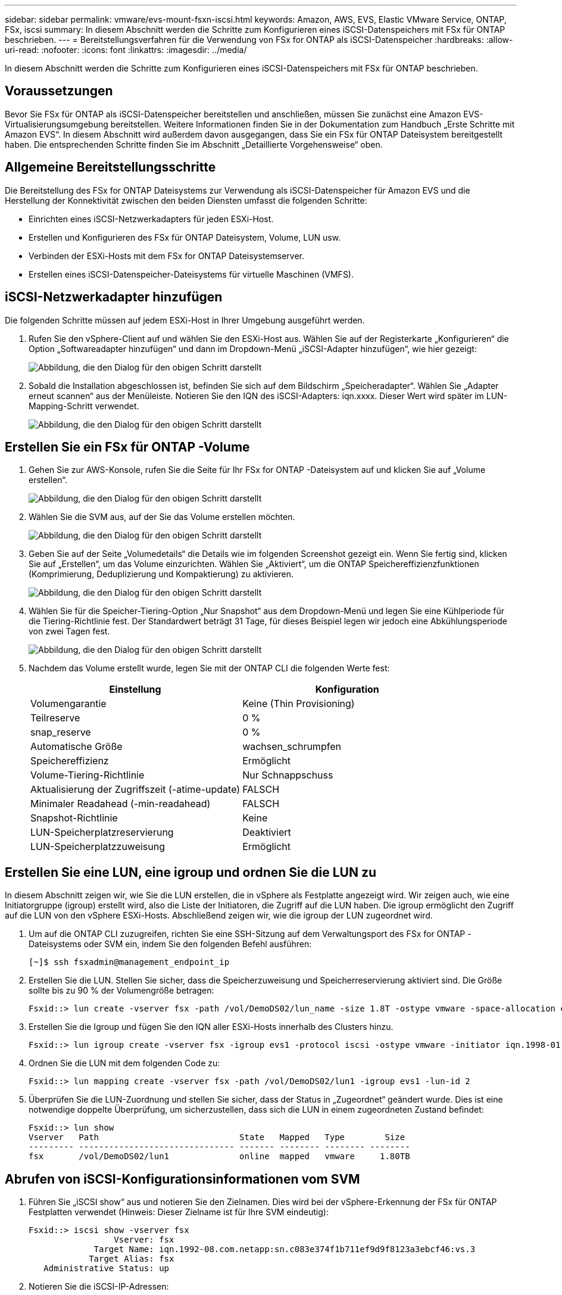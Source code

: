 ---
sidebar: sidebar 
permalink: vmware/evs-mount-fsxn-iscsi.html 
keywords: Amazon, AWS, EVS, Elastic VMware Service, ONTAP, FSx, iscsi 
summary: In diesem Abschnitt werden die Schritte zum Konfigurieren eines iSCSI-Datenspeichers mit FSx für ONTAP beschrieben. 
---
= Bereitstellungsverfahren für die Verwendung von FSx for ONTAP als iSCSI-Datenspeicher
:hardbreaks:
:allow-uri-read: 
:nofooter: 
:icons: font
:linkattrs: 
:imagesdir: ../media/


[role="lead"]
In diesem Abschnitt werden die Schritte zum Konfigurieren eines iSCSI-Datenspeichers mit FSx für ONTAP beschrieben.



== Voraussetzungen

Bevor Sie FSx für ONTAP als iSCSI-Datenspeicher bereitstellen und anschließen, müssen Sie zunächst eine Amazon EVS-Virtualisierungsumgebung bereitstellen.  Weitere Informationen finden Sie in der Dokumentation zum Handbuch „Erste Schritte mit Amazon EVS“.  In diesem Abschnitt wird außerdem davon ausgegangen, dass Sie ein FSx für ONTAP Dateisystem bereitgestellt haben. Die entsprechenden Schritte finden Sie im Abschnitt „Detaillierte Vorgehensweise“ oben.



== Allgemeine Bereitstellungsschritte

Die Bereitstellung des FSx for ONTAP Dateisystems zur Verwendung als iSCSI-Datenspeicher für Amazon EVS und die Herstellung der Konnektivität zwischen den beiden Diensten umfasst die folgenden Schritte:

* Einrichten eines iSCSI-Netzwerkadapters für jeden ESXi-Host.
* Erstellen und Konfigurieren des FSx für ONTAP Dateisystem, Volume, LUN usw.
* Verbinden der ESXi-Hosts mit dem FSx for ONTAP Dateisystemserver.
* Erstellen eines iSCSI-Datenspeicher-Dateisystems für virtuelle Maschinen (VMFS).




== iSCSI-Netzwerkadapter hinzufügen

Die folgenden Schritte müssen auf jedem ESXi-Host in Ihrer Umgebung ausgeführt werden.

. Rufen Sie den vSphere-Client auf und wählen Sie den ESXi-Host aus.  Wählen Sie auf der Registerkarte „Konfigurieren“ die Option „Softwareadapter hinzufügen“ und dann im Dropdown-Menü „iSCSI-Adapter hinzufügen“, wie hier gezeigt:
+
image:evs-mount-fsxn-025.png["Abbildung, die den Dialog für den obigen Schritt darstellt"]

. Sobald die Installation abgeschlossen ist, befinden Sie sich auf dem Bildschirm „Speicheradapter“.  Wählen Sie „Adapter erneut scannen“ aus der Menüleiste.  Notieren Sie den IQN des iSCSI-Adapters: iqn.xxxx.  Dieser Wert wird später im LUN-Mapping-Schritt verwendet.
+
image:evs-mount-fsxn-026.png["Abbildung, die den Dialog für den obigen Schritt darstellt"]





== Erstellen Sie ein FSx für ONTAP -Volume

. Gehen Sie zur AWS-Konsole, rufen Sie die Seite für Ihr FSx for ONTAP -Dateisystem auf und klicken Sie auf „Volume erstellen“.
+
image:evs-mount-fsxn-027.png["Abbildung, die den Dialog für den obigen Schritt darstellt"]

. Wählen Sie die SVM aus, auf der Sie das Volume erstellen möchten.
+
image:evs-mount-fsxn-028.png["Abbildung, die den Dialog für den obigen Schritt darstellt"]

. Geben Sie auf der Seite „Volumedetails“ die Details wie im folgenden Screenshot gezeigt ein.  Wenn Sie fertig sind, klicken Sie auf „Erstellen“, um das Volume einzurichten.  Wählen Sie „Aktiviert“, um die ONTAP Speichereffizienzfunktionen (Komprimierung, Deduplizierung und Kompaktierung) zu aktivieren.
+
image:evs-mount-fsxn-029.png["Abbildung, die den Dialog für den obigen Schritt darstellt"]

. Wählen Sie für die Speicher-Tiering-Option „Nur Snapshot“ aus dem Dropdown-Menü und legen Sie eine Kühlperiode für die Tiering-Richtlinie fest.  Der Standardwert beträgt 31 Tage, für dieses Beispiel legen wir jedoch eine Abkühlungsperiode von zwei Tagen fest.
+
image:evs-mount-fsxn-030.png["Abbildung, die den Dialog für den obigen Schritt darstellt"]

. Nachdem das Volume erstellt wurde, legen Sie mit der ONTAP CLI die folgenden Werte fest:
+
[cols="50%, 50%"]
|===
| *Einstellung* | *Konfiguration* 


| Volumengarantie | Keine (Thin Provisioning) 


| Teilreserve | 0 % 


| snap_reserve | 0 % 


| Automatische Größe | wachsen_schrumpfen 


| Speichereffizienz | Ermöglicht 


| Volume-Tiering-Richtlinie | Nur Schnappschuss 


| Aktualisierung der Zugriffszeit (-atime-update) | FALSCH 


| Minimaler Readahead (-min-readahead) | FALSCH 


| Snapshot-Richtlinie | Keine 


| LUN-Speicherplatzreservierung | Deaktiviert 


| LUN-Speicherplatzzuweisung | Ermöglicht 
|===




== Erstellen Sie eine LUN, eine igroup und ordnen Sie die LUN zu

In diesem Abschnitt zeigen wir, wie Sie die LUN erstellen, die in vSphere als Festplatte angezeigt wird.  Wir zeigen auch, wie eine Initiatorgruppe (igroup) erstellt wird, also die Liste der Initiatoren, die Zugriff auf die LUN haben.  Die igroup ermöglicht den Zugriff auf die LUN von den vSphere ESXi-Hosts.  Abschließend zeigen wir, wie die igroup der LUN zugeordnet wird.

. Um auf die ONTAP CLI zuzugreifen, richten Sie eine SSH-Sitzung auf dem Verwaltungsport des FSx for ONTAP -Dateisystems oder SVM ein, indem Sie den folgenden Befehl ausführen:
+
....
[~]$ ssh fsxadmin@management_endpoint_ip
....
. Erstellen Sie die LUN.  Stellen Sie sicher, dass die Speicherzuweisung und Speicherreservierung aktiviert sind.  Die Größe sollte bis zu 90 % der Volumengröße betragen:
+
....
Fsxid::> lun create -vserver fsx -path /vol/DemoDS02/lun_name -size 1.8T -ostype vmware -space-allocation enabled -space-reservation disabled
....
. Erstellen Sie die Igroup und fügen Sie den IQN aller ESXi-Hosts innerhalb des Clusters hinzu.
+
....
Fsxid::> lun igroup create -vserver fsx -igroup evs1 -protocol iscsi -ostype vmware -initiator iqn.1998-01.com.vmware:esxi01.evs.local:1060882244:64,iqn.1998-01.com.vmware:esxi02.evs.local:1911302492:64,iqn.1998-01.com.vmware:esxi03.evs.local:2069609753:64,iqn.1998-01.com.vmware:esxi04.evs.local:1165297648:64
....
. Ordnen Sie die LUN mit dem folgenden Code zu:
+
....
Fsxid::> lun mapping create -vserver fsx -path /vol/DemoDS02/lun1 -igroup evs1 -lun-id 2
....
. Überprüfen Sie die LUN-Zuordnung und stellen Sie sicher, dass der Status in „Zugeordnet“ geändert wurde.  Dies ist eine notwendige doppelte Überprüfung, um sicherzustellen, dass sich die LUN in einem zugeordneten Zustand befindet:
+
....
Fsxid::> lun show
Vserver   Path                            State   Mapped   Type        Size
--------- ------------------------------- ------- -------- -------- --------
fsx       /vol/DemoDS02/lun1              online  mapped   vmware     1.80TB
....




== Abrufen von iSCSI-Konfigurationsinformationen vom SVM

. Führen Sie „iSCSI show“ aus und notieren Sie den Zielnamen.  Dies wird bei der vSphere-Erkennung der FSx für ONTAP Festplatten verwendet (Hinweis: Dieser Zielname ist für Ihre SVM eindeutig):
+
....
Fsxid::> iscsi show -vserver fsx
                 Vserver: fsx
             Target Name: iqn.1992-08.com.netapp:sn.c083e374f1b711ef9d9f8123a3ebcf46:vs.3
            Target Alias: fsx
   Administrative Status: up
....
. Notieren Sie die iSCSI-IP-Adressen:
+
....
Fsxid::> network interface show -vserver fsx -data-protocol iscsi -fields address
vserver lif       address
------- -------   -----------
fsx     iscsi_1   10.0.10.134
fsx     iscsi_2   10.0.10.227
....




== Entdecken Sie den FSx für ONTAP iSCSI-Server

Nachdem wir nun die LUN zugeordnet haben, können wir den FSx for ONTAP iSCSI-Server für die SVM ermitteln.  Beachten Sie, dass Sie die hier aufgeführten Schritte für jeden ESXi-Host wiederholen müssen, der in Ihrem SDDC vorhanden ist.

. Stellen Sie zunächst sicher, dass die mit dem FSx for ONTAP Dateisystem verknüpfte Sicherheitsgruppe (d. h. die mit dem ENI verbundene) iSCSI-Ports zulässt.
+
Eine vollständige Liste der iSCSI-Protokollports und deren Anwendung finden Sie unterlink:https://docs.aws.amazon.com/fsx/latest/ONTAPGuide/limit-access-security-groups.html["Dateisystem-Zugriffskontrolle mit Amazon VPC"] .

. Gehen Sie im vSphere-Client zu ESXi-Host > Speicheradapter > Statische Erkennung und klicken Sie auf „Hinzufügen“.
. Geben Sie die IP-Adresse des iSCSI-Servers von oben ein (Port ist 3260).  Der iSCSI-Zielname ist der IQN aus dem iSCSI-Show-Befehl.  Klicken Sie auf „OK“, um fortzufahren.
+
image:evs-mount-fsxn-031.png["Abbildung, die den Dialog für den obigen Schritt darstellt"]

. Der Assistent wird geschlossen und Sie gelangen zum Bildschirm „Statische Datenspeichererkennung“.  In der Tabelle auf dieser Seite können Sie überprüfen, ob das Ziel erkannt wurde.
+
image:evs-mount-fsxn-032.png["Abbildung, die den Dialog für den obigen Schritt darstellt"]





== Erstellen eines iSCSI-Datenspeichers

Nachdem wir den iSCSI-Server ermittelt haben, können wir einen iSCSI-Datenspeicher erstellen.

. Gehen Sie im vSphere-Client zur Registerkarte „Datastore“ und wählen Sie das SDDC aus, in dem Sie den Datastore bereitstellen möchten.  Klicken Sie mit der rechten Maustaste und wählen Sie das Speichersymbol (im Screenshot unten durch den grünen Pfeil gekennzeichnet) aus. Wählen Sie dann „Neuer Datenspeicher“ aus dem Dropdown-Menü:
+
image:evs-mount-fsxn-033.png["Abbildung, die den Dialog für den obigen Schritt darstellt"]

. Sie befinden sich jetzt im Assistenten „Neuer Datenspeicher“.  Wählen Sie im Schritt „Typ“ die Option VMFS aus.
. Im Schritt „Namens- und Geräteauswahl“:
+
.. Geben Sie einen Namen für Ihren Datenspeicher ein.
.. Wählen Sie aus, welchen ESXi-Host Sie mit dem Datenspeicher verbinden möchten.
.. Wählen Sie die erkannte Festplatte (LUN) aus und klicken Sie auf „Weiter“.
+
image:evs-mount-fsxn-034.png["Abbildung, die den Dialog für den obigen Schritt darstellt"]



. Wählen Sie im Schritt „VMFS-Version“ „VMFS 6“ aus.
+
image:evs-mount-fsxn-035.png["Abbildung, die den Dialog für den obigen Schritt darstellt"]

. Lassen Sie im Schritt „Partitionskonfiguration“ die Standardeinstellungen unverändert, einschließlich der Option „Alle verfügbaren Partitionen verwenden“.  Klicken Sie auf „Weiter“, um fortzufahren.
+
image:evs-mount-fsxn-036.png["Abbildung, die den Dialog für den obigen Schritt darstellt"]

. Stellen Sie im Schritt „Bereit zum Abschließen“ sicher, dass die Einstellungen korrekt sind.  Wenn Sie fertig sind, klicken Sie auf „FERTIGSTELLEN“, um die Einrichtung abzuschließen.
+
image:evs-mount-fsxn-037.png["Abbildung, die den Dialog für den obigen Schritt darstellt"]

. Kehren Sie zur Seite „Geräte“ zurück und überprüfen Sie, ob der Datenspeicher angeschlossen wurde.
+
image:evs-mount-fsxn-038.png["Abbildung, die den Dialog für den obigen Schritt darstellt"]


